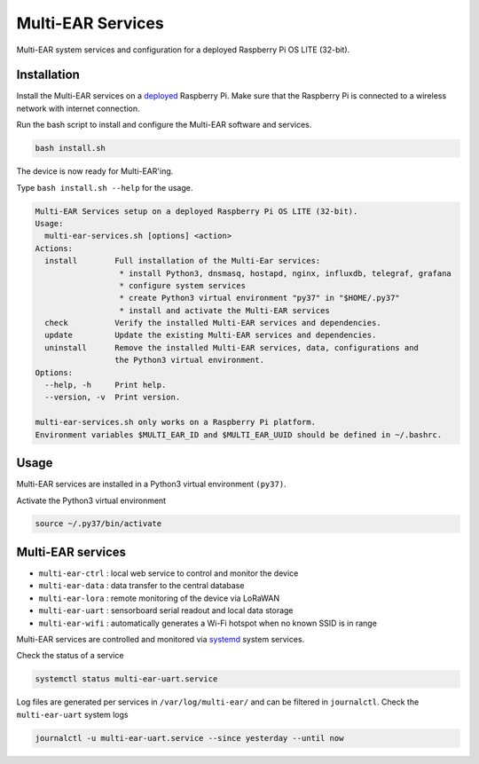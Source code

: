 *************************************
Multi-EAR Services
*************************************

Multi-EAR system services and configuration for a deployed Raspberry Pi OS LITE (32-bit).


Installation
============

Install the Multi-EAR services on a deployed_ Raspberry Pi.
Make sure that the Raspberry Pi is connected to a wireless network with internet connection.

.. _deployed: https://github.com/Multi-EAR/Multi-EAR-deploy

Run the bash script to install and configure the Multi-EAR software and services.

.. code-block:: console

    bash install.sh

The device is now ready for Multi-EAR'ing.

Type ``bash install.sh --help`` for the usage.

.. code-block:: console

    Multi-EAR Services setup on a deployed Raspberry Pi OS LITE (32-bit).
    Usage:
      multi-ear-services.sh [options] <action>
    Actions:
      install        Full installation of the Multi-Ear services:
                      * install Python3, dnsmasq, hostapd, nginx, influxdb, telegraf, grafana
                      * configure system services
                      * create Python3 virtual environment "py37" in "$HOME/.py37"
                      * install and activate the Multi-EAR services
      check          Verify the installed Multi-EAR services and dependencies.
      update         Update the existing Multi-EAR services and dependencies.
      uninstall      Remove the installed Multi-EAR services, data, configurations and
                     the Python3 virtual environment.
    Options:
      --help, -h     Print help.
      --version, -v  Print version.

    multi-ear-services.sh only works on a Raspberry Pi platform.
    Environment variables $MULTI_EAR_ID and $MULTI_EAR_UUID should be defined in ~/.bashrc.

Usage
=====

Multi-EAR services are installed in a Python3 virtual environment ``(py37)``.

Activate the Python3 virtual environment

.. code-block:: console

    source ~/.py37/bin/activate


Multi-EAR services
==================

- ``multi-ear-ctrl`` : local web service to control and monitor the device
- ``multi-ear-data`` : data transfer to the central database
- ``multi-ear-lora`` : remote monitoring of the device via LoRaWAN
- ``multi-ear-uart`` : sensorboard serial readout and local data storage
- ``multi-ear-wifi`` : automatically generates a Wi-Fi hotspot when no known SSID is in range


Multi-EAR services are controlled and monitored via systemd_ system services.

.. _systemd: https://wiki.archlinux.org/title/Systemd#Using_units

Check the status of a service

.. code-block:: console

    systemctl status multi-ear-uart.service

Log files are generated per services in ``/var/log/multi-ear/`` and can be filtered in ``journalctl``.
Check the ``multi-ear-uart`` system logs

.. code-block:: console

    journalctl -u multi-ear-uart.service --since yesterday --until now
